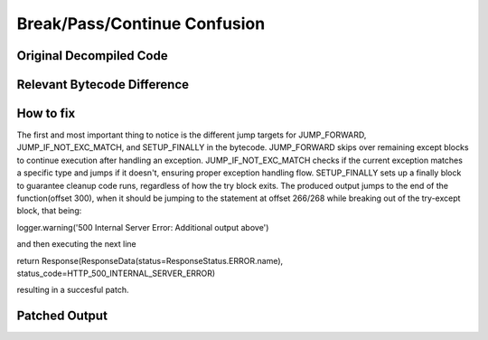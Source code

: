 Break/Pass/Continue Confusion
=============================

Original Decompiled Code
-----------------------

.. image:: images/break-continue-confusion

Relevant Bytecode Difference
----------------------------

.. image:: images/break-continue-confusion

How to fix
----------

The first and most important thing to notice is the different jump targets for JUMP_FORWARD, JUMP_IF_NOT_EXC_MATCH, and SETUP_FINALLY in the bytecode. JUMP_FORWARD skips over remaining except blocks to continue execution after handling an exception. JUMP_IF_NOT_EXC_MATCH checks if the current exception matches a specific type and jumps if it doesn't, ensuring proper exception handling flow. SETUP_FINALLY sets up a finally block to guarantee cleanup code runs, regardless of how the try block exits. The produced output jumps to the end of the function(offset 300), when it should be jumping to the statement at offset 266/268 while breaking out of the try-except block, that being:

logger.warning('500 Internal Server Error: Additional output above')

and then executing the next line

return Response(ResponseData(status=ResponseStatus.ERROR.name), status_code=HTTP_500_INTERNAL_SERVER_ERROR)

resulting in a succesful patch.

Patched Output
--------------

.. image:: images/break-continue-confusion